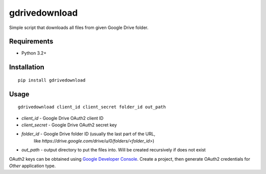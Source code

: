 ==============
gdrivedownload
==============

Simple script that downloads all files from given Google Drive folder.

Requirements
------------

* Python 3.2+

Installation
------------
::

    pip install gdrivedownload


Usage
-----
::

    gdrivedownload client_id client_secret folder_id out_path


* `client_id` - Google Drive OAuth2 client ID
* `client_secret` - Google Drive OAuth2 secret key
* `folder_id` - Google Drive folder ID (usually the last part of the URL,
    like `https://drive.google.com/drive/u/0/folders/<folder_id>`)
* `out_path` - output directory to put the files into. Will be created recursively if does not exist

OAuth2 keys can be obtained using `Google Developer Console <https://console.developers.google.com/>`_. Create a project,
then generate OAuth2 credentials for `Other` application type.
